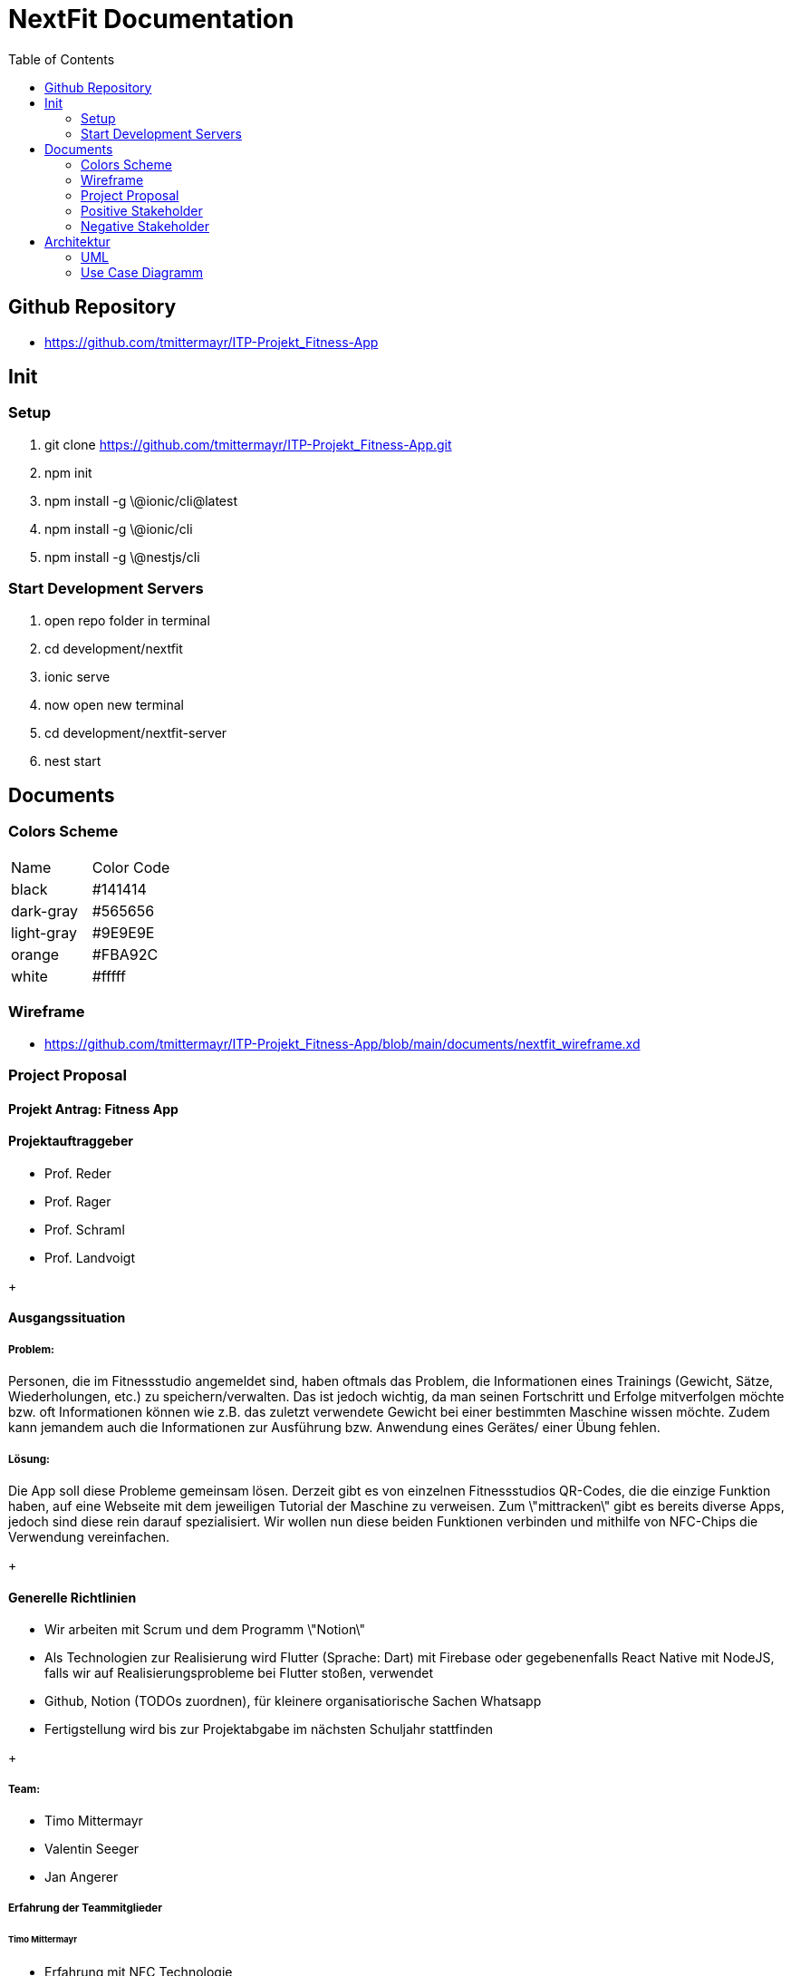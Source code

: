 = NextFit Documentation
:toc:


== Github Repository

* <https://github.com/tmittermayr/ITP-Projekt_Fitness-App>


== Init

=== Setup

. git clone <https://github.com/tmittermayr/ITP-Projekt_Fitness-App.git>

. npm init

. npm install -g \@ionic/cli@latest

. npm install -g \@ionic/cli

. npm install -g \@nestjs/cli

=== Start Development Servers

. open repo folder in terminal

. cd development/nextfit

. ionic serve

. now open new terminal

. cd development/nextfit-server

. nest start
 

== Documents

=== Colors Scheme

|===
|Name |Color Code
|black| #141414
|dark-gray| #565656
|light-gray| #9E9E9E
|orange| #FBA92C
|white| #fffff     
|===
[style="font-size: 80%;"]


=== Wireframe

* <https://github.com/tmittermayr/ITP-Projekt_Fitness-App/blob/main/documents/nextfit_wireframe.xd>

=== Project Proposal

==== Projekt Antrag: Fitness App

==== Projektauftraggeber

* Prof. Reder
* Prof. Rager
* Prof. Schraml
* Prof. Landvoigt

+++

==== Ausgangssituation

===== Problem:

Personen, die im Fitnessstudio angemeldet sind, haben oftmals das
Problem, die Informationen eines Trainings (Gewicht, Sätze,
Wiederholungen, etc.) zu speichern/verwalten. Das ist jedoch wichtig, da
man seinen Fortschritt und Erfolge mitverfolgen möchte bzw. oft
Informationen können wie z.B. das zuletzt verwendete Gewicht bei einer
bestimmten Maschine wissen möchte. Zudem kann jemandem auch die
Informationen zur Ausführung bzw. Anwendung eines Gerätes/ einer Übung
fehlen.

===== Lösung:

Die App soll diese Probleme gemeinsam lösen. Derzeit gibt es von
einzelnen Fitnessstudios QR-Codes, die die einzige Funktion haben, auf
eine Webseite mit dem jeweiligen Tutorial der Maschine zu verweisen. Zum
\"mittracken\" gibt es bereits diverse Apps, jedoch sind diese rein
darauf spezialisiert. Wir wollen nun diese beiden Funktionen verbinden
und mithilfe von NFC-Chips die Verwendung vereinfachen.

+++

==== Generelle Richtlinien

* Wir arbeiten mit Scrum und dem Programm \"Notion\"
* Als Technologien zur Realisierung wird Flutter (Sprache: Dart) mit
    Firebase oder gegebenenfalls React Native mit NodeJS, falls wir auf
    Realisierungsprobleme bei Flutter stoßen, verwendet
* Github, Notion (TODOs zuordnen), für kleinere organisatiorische
    Sachen Whatsapp
* Fertigstellung wird bis zur Projektabgabe im nächsten Schuljahr
    stattfinden

+++

===== Team:
** Timo Mittermayr
** Valentin Seeger
** Jan Angerer

===== Erfahrung der Teammitglieder

====== Timo Mittermayr

* Erfahrung mit NFC Technologie
* Flutter Grundwissen
* Crossplatform Programmierung mit React Native
* NodeJS Backend Grundlagen
* Design
* SQL

====== Valentin Seeger

* Erfahrung mit NFC Technologie
* Flutter Grundwissen
* NodeJS Backend fortgeschrittene Kenntnisse
* SQL
* Design

====== Jan Angerer

* Flutter Grundwissen
* NodeJS Grundlagen
* SQL
* Design

+++

==== Projektziel

* Trainingsprotokoll

** Informationen zu jeder ausgeführten Übung/Gerät können
    eingetragen werden (Gewicht, Sätze, Wiederholungen, etc.) und
    jederzeit wieder aufgerufen werden. Ebenfalls können
    Ausdauerübungen mitgestoppt werden.

* NFC-Kompatibel

** Dabei wird das Smartphone einer Person, an den NFC-Chip des
    jeweiligen Gerätes gehalten und es öffnet sich die App mit einem
    PopUp, welches zunächst Informationen zu dem Gerät enthält. Des
    weiteren kann man dieses Gerät zu seinem Training hinzufügen.

* Kalender

** Trainings sind dort sichtbar und können im Nachhinein abgerufen
    werden

* Fortschritt

** Der Fortschritt kann mithilfe von automatisch generierten
    Tabellen bzw. Grafiken angesehen werden: Verlauf des
    Trainingsgewichts über einen längeren Zeitraum,

** Gewichtsrekorde (sehr wichtig für viele Kraftsportler) wird im
    Startmenü angezeigt

* Apple Health/Google Fit Kompatibilität

** Die Schritte, verbrannten Kalorien und weitere Informationen
    können in der App angezeigt und verarbeitet werden. Diese können
    dann zum Beispiel in den Infografiken oder im Kalender
    miteingebunden werden.

* 3D Model von Muskelskelet, um so Übungen für Muskelgruppen zu suchen

* Infografiken von Gewichtsverlauf als Motivation für Gewichtsziele

+++

==== Projektressourcen

* gute Internetverbindung

* eigene Laptops

* NFC-Chips

* Timo: \~ 150 Stunden Arbeitszeit

* Valentin: \~ 150 Stunden Arbeitszeit

* Jan: \~ 150 Stunden Arbeitszeit

==== Möglichkeiten und Risiken

===== Möglichkeiten

* Fitnessfunktionen in einer App zusammenfassen

* Vereinfachung des Tracking eines Trainings

===== Risiken

* Installation und Einrichtung der NFC-Chips zu viel Aufwand

* Durch viele Features uninteressant für Benutzer, die nur einen
    Bruchteil davon brauchen -\> UX/UI so übersichtlich und so
    minimalistisch wie möglich gestalten.

* Teammitglied hört mit der Schule auf

+++

===== Wettbewerb und Marketing

Das Projekt soll durch den Verkauf an Fitness Studios, welcher wie folgt
ablaufen soll, Einnahmen generieren:

-   Anforderung eines Fitnessstudios und Angabe der vorhandenen Geräte
    werden gespeichert

-   Wir beschreiben die NFC-Sticker

-   Verkauf an das Fitness Studio für geringe Kosten

Der Gewinn soll durch In-App-Advertising, bzw. verschiedene Abonnements,
die Funktionen in der App freischalten, erzielt werden.

Im Vergleich zu anderen Fitness Apps bieten wir eine
Anfängerfreundlichkeit und eine Erleichterung des Trainingsalltags (alle
benötigten Funktionen sind in einer App zusammengefasst).

+++

==== Planung - Inhalt

|===
|Meilenstein |Definition |Abschluss
|M1 |Aufgaben der App genau definieren und UI/UX dazu bestimmen |15.11.2022                               
|M2 |Machbarkeitsstudie und Festellung der verwendeteten Technologien |20.12.2022                  
|M3 |Basic App mit Frontend erstellen |29.02.2023
|M4 |Grundfunktionen implementieren und NFC-Anbindung |11.04.2023                   
|M5 |Weiterentwickeln und Funktionen für nächstes Schuljahr bestimmen |04.07.2023                          
|M6 |Projekt fertigstellen und Testen (evt. auch  Projektende vermarkten)       
|===

+++

===== Rollen

*Projektleiter:* Valentin Seeger

*Programmierer:* Valentin Seeger, Jan Angerer, Timo Mittermayr

=== Positive Stakeholder

[.stretch]
|===
|*Positive Stakeholder* |*Grund*    
|Fitness Anfänger |Profitieren von der Tutorial-Funktion                   
|Trainierende |Tracking der Fitnessfortschritte (Gewichte und Wiederholungen)       
|Fitnessstudios |Bietet den Kunden simple Bedienungsanleitungen               
|Fitnessgeräte-Hersteller |Bietet den Kunden simple Bedienungsanleitungen               
|NFC-Hersteller |Profitieren von den benötigten NFC-Chips                           
|Auftraggeber |Bekommen das aufgetragene Projekt   
|===

=== Negative Stakeholder

[.stretch]
|===
|*Negative Stakeholder* |*Grund*      
|Fitness-Trainer |Verkaufen weniger Trainingsstunden
|Andere Fitnessapps |Konkurrenten in der Fitness-App Branche
|Fitness-Anwälte |Fitnessstudios können verklagt werden bei Falschbedienung der Geräte
|Fitness-Influenzer |Videos werden weniger angeschaut
|Body-Positivity Vertreter |Vertreten ihre Meinung, dass Fitness nutzlos ist, da alle Körper schön sind
|===


== Architektur

=== UML

image::../docs/NextFit_UML.png[]

=== Use Case Diagramm

image:../docs/NextFit_Usecase_Diagram.png[]
